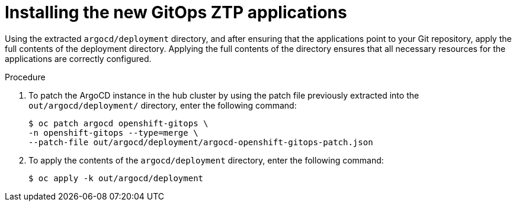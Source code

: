 // Module included in the following assemblies:
//
// *scalability_and_performance/ztp-deploying-disconnected.adoc

:_content-type: PROCEDURE
[id="ztp-installing-the-new-gitops-ztp-applications_{context}"]
= Installing the new GitOps ZTP applications

Using the extracted `argocd/deployment` directory, and after ensuring that the applications point to your Git repository, apply the full contents of the deployment directory. Applying the full contents of the directory ensures that all necessary resources for the applications are correctly configured.

.Procedure

. To patch the ArgoCD instance in the hub cluster by using the patch file previously extracted into the `out/argocd/deployment/` directory, enter the following command:
+
[source,terminal]
----
$ oc patch argocd openshift-gitops \
-n openshift-gitops --type=merge \
--patch-file out/argocd/deployment/argocd-openshift-gitops-patch.json
---- 

. To apply the contents of the `argocd/deployment` directory, enter the following command:
+
[source,terminal]
----
$ oc apply -k out/argocd/deployment
----
